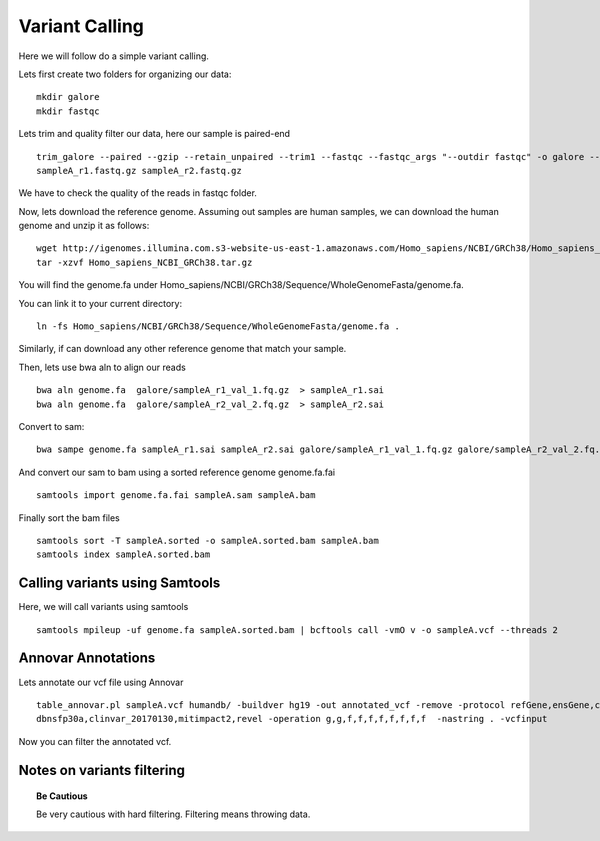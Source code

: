 ====================================
**Variant Calling** 
====================================



Here we will follow do a simple variant calling. 

Lets first create two folders for organizing our data::

    mkdir galore 
    mkdir fastqc 

Lets trim and quality filter our data, here our sample is paired-end :: 

    trim_galore --paired --gzip --retain_unpaired --trim1 --fastqc --fastqc_args "--outdir fastqc" -o galore --path_to_cutadapt cutadapt/ \ 
    sampleA_r1.fastq.gz sampleA_r2.fastq.gz

We have to check the quality of the reads in fastqc folder. 


Now, lets download the reference genome. Assuming out samples are human samples, we can download the human genome and unzip it as follows:: 

        wget http://igenomes.illumina.com.s3-website-us-east-1.amazonaws.com/Homo_sapiens/NCBI/GRCh38/Homo_sapiens_NCBI_GRCh38.tar.gz
        tar -xzvf Homo_sapiens_NCBI_GRCh38.tar.gz
       
You will find the genome.fa under Homo_sapiens/NCBI/GRCh38/Sequence/WholeGenomeFasta/genome.fa. 

You can link it to your current directory:: 

        ln -fs Homo_sapiens/NCBI/GRCh38/Sequence/WholeGenomeFasta/genome.fa . 

Similarly, if can download any other reference genome that match your sample. 

Then, lets use bwa aln to align our reads :: 

   bwa aln genome.fa  galore/sampleA_r1_val_1.fq.gz  > sampleA_r1.sai
   bwa aln genome.fa  galore/sampleA_r2_val_2.fq.gz  > sampleA_r2.sai 

Convert to sam:: 

   bwa sampe genome.fa sampleA_r1.sai sampleA_r2.sai galore/sampleA_r1_val_1.fq.gz galore/sampleA_r2_val_2.fq.gz > sampleA.sam


And convert our sam to bam using a sorted reference genome genome.fa.fai :: 

  samtools import genome.fa.fai sampleA.sam sampleA.bam

Finally sort the bam files :: 

  samtools sort -T sampleA.sorted -o sampleA.sorted.bam sampleA.bam
  samtools index sampleA.sorted.bam

.. _calling_samtools: 

Calling variants using Samtools 
#################################

Here, we will call variants using samtools ::  

  samtools mpileup -uf genome.fa sampleA.sorted.bam | bcftools call -vmO v -o sampleA.vcf --threads 2




Annovar Annotations 
#####################

Lets annotate our vcf file using Annovar :: 

  table_annovar.pl sampleA.vcf humandb/ -buildver hg19 -out annotated_vcf -remove -protocol refGene,ensGene,cytoBand,exac03,gnomad_exome,avsnp147,\
  dbnsfp30a,clinvar_20170130,mitimpact2,revel -operation g,g,f,f,f,f,f,f,f,f  -nastring . -vcfinput 

Now you can filter the annotated vcf. 

Notes on variants filtering 
#############################

.. topic:: Be Cautious 

  Be very cautious  with hard filtering. Filtering means throwing data. 

